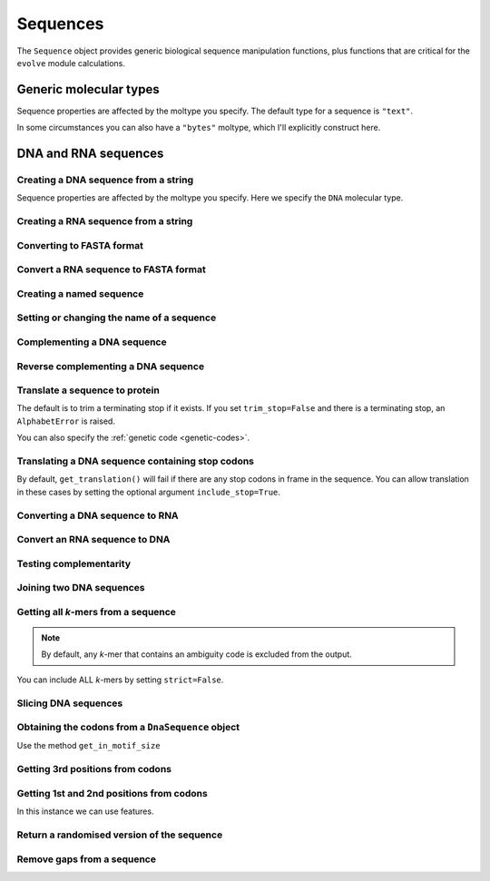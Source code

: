 .. _dna-rna-seqs:

Sequences
---------

The ``Sequence`` object provides generic biological sequence manipulation functions, plus functions that are critical for the ``evolve`` module calculations.

Generic molecular types
^^^^^^^^^^^^^^^^^^^^^^^

Sequence properties are affected by the moltype you specify. The default type for a sequence is ``"text"``.

.. jupyter-execute::

    from cogent3 import make_seq

    my_seq = make_seq("AGTACACTGGT", moltype="dna")
    my_seq.moltype.label

.. jupyter-execute::

    my_seq

In some circumstances you can also have a ``"bytes"`` moltype, which I'll explicitly construct here.

.. jupyter-execute::

    my_seq = make_seq("AGTACACTGGT", moltype="bytes")
    my_seq.moltype.label

.. jupyter-execute::

    my_seq

DNA and RNA sequences
^^^^^^^^^^^^^^^^^^^^^

.. authors, Gavin Huttley, Kristian Rother, Patrick Yannul, Tom Elliott, Tony Walters, Meg Pirrung

Creating a DNA sequence from a string
"""""""""""""""""""""""""""""""""""""

Sequence properties are affected by the moltype you specify. Here we specify the ``DNA`` molecular type.

.. jupyter-execute::

    from cogent3 import make_seq

    my_seq = make_seq("AGTACACTGGT", moltype="dna")
    my_seq

Creating a RNA sequence from a string
"""""""""""""""""""""""""""""""""""""

.. jupyter-execute::

    from cogent3 import make_seq

    rnaseq = make_seq("ACGUACGUACGUACGU", moltype="rna")

Converting to FASTA format
""""""""""""""""""""""""""

.. jupyter-execute::

    from cogent3 import make_seq

    my_seq = make_seq("AGTACACTGGT", moltype="dna")
    my_seq

Convert a RNA sequence to FASTA format
""""""""""""""""""""""""""""""""""""""

.. jupyter-execute::

    from cogent3 import make_seq

    rnaseq = make_seq("ACGUACGUACGUACGU", moltype="rna")
    rnaseq

Creating a named sequence
"""""""""""""""""""""""""

.. jupyter-execute::

    from cogent3 import make_seq

    my_seq = make_seq("AGTACACTGGT", "my_gene", moltype="dna")
    my_seq
    type(my_seq)

Setting or changing the name of a sequence
""""""""""""""""""""""""""""""""""""""""""

.. jupyter-execute::

    from cogent3 import make_seq

    my_seq = make_seq("AGTACACTGGT", moltype="dna")
    my_seq.name = "my_gene"
    my_seq

Complementing a DNA sequence
""""""""""""""""""""""""""""

.. jupyter-execute::

    from cogent3 import make_seq

    my_seq = make_seq("AGTACACTGGT", moltype="dna")
    my_seq.complement()

Reverse complementing a DNA sequence
""""""""""""""""""""""""""""""""""""

.. jupyter-execute::

    my_seq.rc()

.. _translation:

Translate a sequence to protein
"""""""""""""""""""""""""""""""

.. jupyter-execute::

    from cogent3 import make_seq

    my_seq = make_seq("GCTTGGGAAAGTCAAATGGAA", name="s1", moltype="dna")
    pep = my_seq.get_translation()
    type(pep)

.. jupyter-execute::

    pep

The default is to trim a terminating stop if it exists. If you set ``trim_stop=False`` and there is a terminating stop, an ``AlphabetError`` is raised.

.. jupyter-execute::
    :hide-code:

    from cogent3.core.alphabet import AlphabetError

.. jupyter-execute::
    :raises: AlphabetError

    from cogent3 import make_seq

    my_seq = make_seq("ATGCACTGGTAA", name="my_gene", moltype="dna")
    my_seq.get_translation(trim_stop=False)

You can also specify the :ref:`genetic code <genetic-codes>`.

.. jupyter-execute::

    my_seq.get_translation(gc="Vertebrate Mitochondrial") # or gc=2

Translating a DNA sequence containing stop codons
"""""""""""""""""""""""""""""""""""""""""""""""""

By default, ``get_translation()`` will fail if there are any stop codons in frame in the sequence. You can allow translation in these cases by setting the optional argument ``include_stop=True``.

.. jupyter-execute::

    from cogent3 import make_seq

    seq = make_seq("ATGTGATGGTAA", name="s1", moltype="dna")
    pep = seq.get_translation(include_stop=True)
    pep

Converting a DNA sequence to RNA
""""""""""""""""""""""""""""""""

.. jupyter-execute::

    from cogent3 import make_seq

    my_seq = make_seq("ACGTACGTACGTACGT", moltype="dna")
    rnaseq = my_seq.to_rna()
    rnaseq

Convert an RNA sequence to DNA
""""""""""""""""""""""""""""""

.. jupyter-execute::

    from cogent3 import make_seq

    rnaseq = make_seq("ACGUACGUACGUACGU", moltype="rna")
    dnaseq = rnaseq.to_dna()
    dnaseq

Testing complementarity
"""""""""""""""""""""""

.. jupyter-execute::

    from cogent3 import make_seq

    a = make_seq("AGTACACTGGT", moltype="dna")
    a.can_pair(a.complement())

.. jupyter-execute::

    a.can_pair(a.rc())

Joining two DNA sequences
"""""""""""""""""""""""""

.. jupyter-execute::

    from cogent3 import make_seq

    my_seq = make_seq("AGTACACTGGT", moltype="dna")
    extra_seq = make_seq("CTGAC", moltype="dna")
    long_seq = my_seq + extra_seq
    long_seq

Getting all *k*-mers from a sequence
""""""""""""""""""""""""""""""""""""

.. jupyter-execute::

    from cogent3 import make_seq

    my_seq = make_seq("AGTACACTGGT", moltype="dna")
    list(my_seq.iter_kmers(k=2))

.. note:: By default, any *k*-mer that contains an ambiguity code is excluded from the output.

You can include ALL *k*-mers by setting ``strict=False``.

.. jupyter-execute::

    my_seq = make_seq("AGTANACTGGT", moltype="dna")
    list(my_seq.iter_kmers(k=2, strict=False))

Slicing DNA sequences
"""""""""""""""""""""

.. jupyter-execute::

    my_seq[1:6]

Obtaining the codons from a ``DnaSequence`` object
""""""""""""""""""""""""""""""""""""""""""""""""""

Use the method ``get_in_motif_size``

.. jupyter-execute::

    from cogent3 import make_seq

    my_seq = make_seq("ATGCACTGGTAA", name="my_gene", moltype="dna")
    codons = my_seq.get_in_motif_size(3)
    codons

Getting 3rd positions from codons
"""""""""""""""""""""""""""""""""

.. jupyter-execute::

    from cogent3 import make_seq

    seq = make_seq("ATGATGATGATG", moltype="dna")
    pos3 = seq[2::3]
    assert str(pos3) == "GGGG"

Getting 1st and 2nd positions from codons
"""""""""""""""""""""""""""""""""""""""""

In this instance we can use features.

.. jupyter-execute::

    from cogent3 import make_seq

    seq = make_seq("ATGATGATGATG", moltype="dna")
    indices = [(i, i + 2) for i in range(len(seq))[::3]]
    pos12 = seq.add_feature(biotype="pos12", name="pos12", spans=indices)
    pos12 = pos12.get_slice()
    assert str(pos12) == "ATATATAT"

Return a randomised version of the sequence
"""""""""""""""""""""""""""""""""""""""""""

.. jupyter-execute::

    rnaseq.shuffle()

Remove gaps from a sequence
"""""""""""""""""""""""""""

.. jupyter-execute::

    from cogent3 import make_seq

    s = make_seq("--AUUAUGCUAU-UAU--", moltype="rna")
    s.degap()

